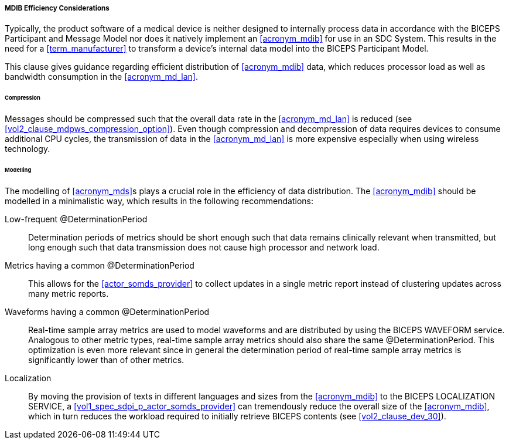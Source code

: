 [#vol3_clause_mdib_efficiency_considerations]
===== MDIB Efficiency Considerations

Typically, the product software of a medical device is neither designed to internally process data in accordance with the BICEPS Participant and Message Model nor does it natively implement an <<acronym_mdib>> for use in an SDC System.
This results in the need for a <<term_manufacturer>> to transform a device's internal data model into the BICEPS Participant Model.

This clause gives guidance regarding efficient distribution of <<acronym_mdib>> data, which reduces processor load as well as bandwidth consumption in the <<acronym_md_lan>>.

====== Compression

Messages should be compressed such that the overall data rate in the <<acronym_md_lan>> is reduced (see <<vol2_clause_mdpws_compression_option>>).
Even though compression and decompression of data requires devices to consume additional CPU cycles, the transmission of data in the <<acronym_md_lan>> is more expensive especially when using wireless technology.

====== Modelling

The modelling of <<acronym_mds>>s plays a crucial role in the efficiency of data distribution.
The <<acronym_mdib>> should be modelled in a minimalistic way, which results in the following recommendations:

Low-frequent @DeterminationPeriod:: Determination periods of metrics should be short enough such that data remains clinically relevant when transmitted, but long enough such that data transmission does not cause high processor and network load.

Metrics having a common @DeterminationPeriod:: This allows for the <<actor_somds_provider>> to collect updates in a single metric report instead of clustering updates across many metric reports.

Waveforms having a common @DeterminationPeriod:: Real-time sample array metrics are used to model waveforms and are distributed by using the BICEPS WAVEFORM service.
Analogous to other metric types, real-time sample array metrics should also share the same @DeterminationPeriod.
This optimization is even more relevant since in general the determination period of real-time sample array metrics is significantly lower than of other metrics.

Localization:: By moving the provision of texts in different languages and sizes from the <<acronym_mdib>> to the BICEPS LOCALIZATION SERVICE, a <<vol1_spec_sdpi_p_actor_somds_provider>> can tremendously reduce the overall size of the <<acronym_mdib>>, which in turn reduces the workload required to initially retrieve BICEPS contents (see <<vol2_clause_dev_30>>).
